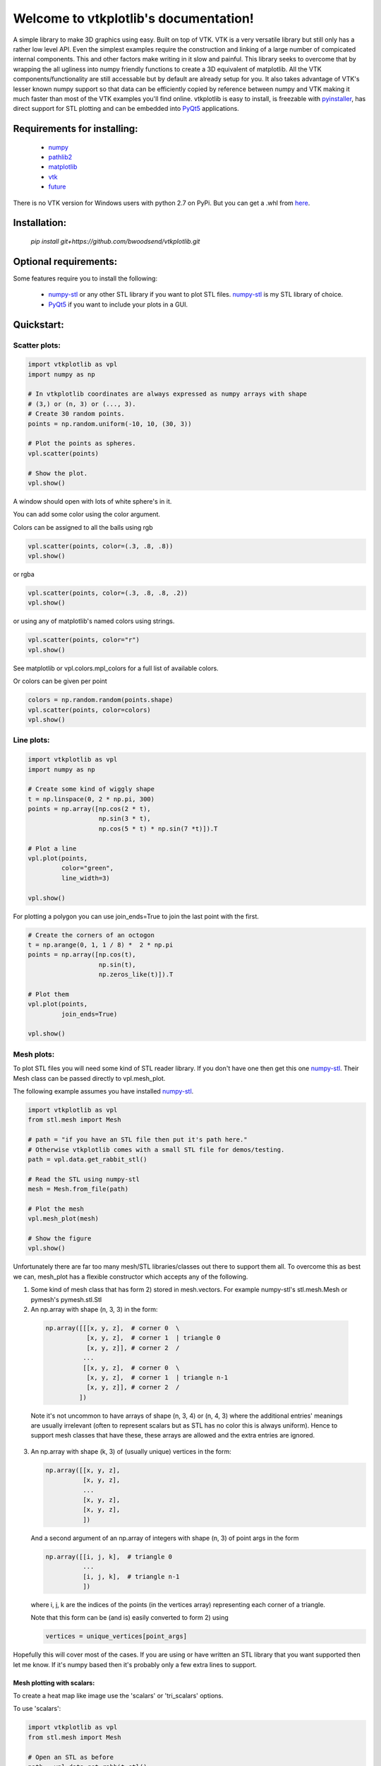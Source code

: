 .. vtkplotlib documentation master file, created by
   sphinx-quickstart on Tue Aug  6 00:07:07 2019.
   You can adapt this file completely to your liking, but it should at least
   contain the root `toctree` directive.

Welcome to vtkplotlib's documentation!
======================================

..
    .. toctree::
       :maxdepth: 2
       :caption: Contents:


.. image:: docs/source/python_versions.svg


A simple library to make 3D graphics using easy. Built on top of VTK. VTK is a
very versatile library but still only has a rather low level API. Even the
simplest examples require the construction and linking of a large number of
compicated internal components. This and other factors make writing in it slow
and painful. This library seeks to overcome that by wrapping the all ugliness
into numpy friendly functions to create a 3D equivalent of matplotlib. All the
VTK components/functionality are still accessable but by default are already
setup for you. It also takes advantage of VTK's lesser known numpy support so
that data can be efficiently copied by reference between numpy and VTK making
it much faster than most of the VTK examples you'll find online. vtkplotlib
is easy to install, is freezable with `pyinstaller`_, has direct support
for STL plotting and can be embedded into `PyQt5`_ applications.


Requirements for installing:
------------------------------------------------------------------------------

 - `numpy`_
 - `pathlib2`_
 - `matplotlib`_
 - `vtk`_
 - `future`_

There is no VTK version for Windows users with python 2.7 on PyPi. But you can
get a .whl from `here <https://www.lfd.uci.edu/~gohlke/pythonlibs/#vtk>`_.



Installation:
------------------------------------------------------------------------------

 `pip install git+https://github.com/bwoodsend/vtkplotlib.git`



Optional requirements:
------------------------------------------------------------------------------

Some features require you to install the following:

 - `numpy-stl`_ or any other STL library if you want to plot STL files. `numpy-stl`_ is my STL library of choice.
 - `PyQt5`_ if you want to include your plots in a GUI.


.. _numpy: http://numpy.org/
.. _matplotlib: http://matplotlib.org/
.. _pathlib2: https://pypi.org/project/pathlib2/
.. _vtk: https://pypi.org/project/vtk/
.. _PyQt5: https://pypi.org/project/PyQt5/
.. _numpy-stl: https://pypi.org/project/numpy-stl/
.. _future: https://pypi.org/project/future/
.. _pyinstaller: https://www.pyinstaller.org/



Quickstart:
------------------------------------------------------------------------------




Scatter plots:
^^^^^^^^^^^^^^^^^^^^^^^^^^^^^^^^^^


.. code-block:: python

    import vtkplotlib as vpl
    import numpy as np

    # In vtkplotlib coordinates are always expressed as numpy arrays with shape
    # (3,) or (n, 3) or (..., 3).
    # Create 30 random points.
    points = np.random.uniform(-10, 10, (30, 3))

    # Plot the points as spheres.
    vpl.scatter(points)

    # Show the plot.
    vpl.show()

A window should open with lots of white sphere's in it.

You can add some color using the color argument.

Colors can be assigned to all the balls using rgb

.. code-block:: python

    vpl.scatter(points, color=(.3, .8, .8))
    vpl.show()


or rgba

.. code-block:: python

    vpl.scatter(points, color=(.3, .8, .8, .2))
    vpl.show()


or using any of matplotlib's named colors using strings.

.. code-block:: python

    vpl.scatter(points, color="r")
    vpl.show()

See matplotlib or vpl.colors.mpl_colors for a full list of available colors.


Or colors can be given per point

.. code-block:: python

    colors = np.random.random(points.shape)
    vpl.scatter(points, color=colors)
    vpl.show()




Line plots:
^^^^^^^^^^^^^^^^^^^^^^^^


.. code-block:: python

    import vtkplotlib as vpl
    import numpy as np

    # Create some kind of wiggly shape
    t = np.linspace(0, 2 * np.pi, 300)
    points = np.array([np.cos(2 * t),
                       np.sin(3 * t),
                       np.cos(5 * t) * np.sin(7 *t)]).T

    # Plot a line
    vpl.plot(points,
             color="green",
             line_width=3)

    vpl.show()


For plotting a polygon you can use join_ends=True to join the last point with
the first.

.. code-block:: python

    # Create the corners of an octogon
    t = np.arange(0, 1, 1 / 8) *  2 * np.pi
    points = np.array([np.cos(t),
                       np.sin(t),
                       np.zeros_like(t)]).T

    # Plot them
    vpl.plot(points,
             join_ends=True)

    vpl.show()




Mesh plots:
^^^^^^^^^^^^^^^^^^^^^^^

To plot STL files you will need some kind of STL reader library. If you don't
have one then get this one `numpy-stl`_. Their Mesh class can be passed
directly to vpl.mesh_plot.

The following example assumes you have installed `numpy-stl`_.

.. code-block:: python

    import vtkplotlib as vpl
    from stl.mesh import Mesh

    # path = "if you have an STL file then put it's path here."
    # Otherwise vtkplotlib comes with a small STL file for demos/testing.
    path = vpl.data.get_rabbit_stl()

    # Read the STL using numpy-stl
    mesh = Mesh.from_file(path)

    # Plot the mesh
    vpl.mesh_plot(mesh)

    # Show the figure
    vpl.show()



Unfortunately there are far too many mesh/STL libraries/classes out there to
support them all. To overcome this as best we can, mesh_plot has a flexible
constructor which accepts any of the following.


1.  Some kind of mesh class that has form 2) stored in mesh.vectors.
    For example numpy-stl's stl.mesh.Mesh or pymesh's pymesh.stl.Stl


2.   An np.array with shape (n, 3, 3) in the form:

    .. code-block:: python

       np.array([[[x, y, z],  # corner 0  \
                  [x, y, z],  # corner 1  | triangle 0
                  [x, y, z]], # corner 2  /
                 ...
                 [[x, y, z],  # corner 0  \
                  [x, y, z],  # corner 1  | triangle n-1
                  [x, y, z]], # corner 2  /
                ])


    Note it's not uncommon to have arrays of shape (n, 3, 4) or (n, 4, 3)
    where the additional entries' meanings are usually irrelevant (often to
    represent scalars but as STL has no color this is always uniform). Hence
    to support mesh classes that have these, these arrays are allowed and the
    extra entries are ignored.


3.  An np.array with shape (k, 3) of (usually unique) vertices in the form:

    .. code-block:: python

        np.array([[x, y, z],
                  [x, y, z],
                  ...
                  [x, y, z],
                  [x, y, z],
                  ])

    And a second argument of an np.array of integers with shape (n, 3) of point
    args in the form

    .. code-block:: python

        np.array([[i, j, k],  # triangle 0
                  ...
                  [i, j, k],  # triangle n-1
                  ])

    where i, j, k are the indices of the points (in the vertices array)
    representing each corner of a triangle.

    Note that this form can be (and is) easily converted to form 2) using

    .. code-block:: python

        vertices = unique_vertices[point_args]



Hopefully this will cover most of the cases. If you are using or have written
an STL library that you want supported then let me know. If it's numpy based
then it's probably only a few extra lines to support.



.............................
Mesh plotting with scalars:
.............................


To create a heat map like image use the 'scalars' or 'tri_scalars' options.


To use 'scalars':

.. code-block:: python

    import vtkplotlib as vpl
    from stl.mesh import Mesh

    # Open an STL as before
    path = vpl.data.get_rabbit_stl()
    mesh = Mesh.from_file(path)

    # Plot it with the z values as the scalars. scalars is 'per vertex' or 1
    # value for each corner of each triangle and should have shape (n, 3).
    plot = vpl.mesh_plot(mesh, scalars=mesh.z)

    # Optionally the plot created by mesh_plot can be passed to color_bar
    vpl.color_bar(plot, "Heights")

    vpl.show()


To use 'tri_scalars':

.. code-block:: python

    import vtkplotlib as vpl
    from stl.mesh import Mesh
    import numpy as np

    # Open an STL as before
    path = vpl.data.get_rabbit_stl()
    mesh = Mesh.from_file(path)

    # tri_scalars is one value per triangle
    # Create some scalars showing "how far upwards" each triangle is facing
    tri_scalars = np.inner(mesh.units, np.array([0, 0, 1]))

    vpl.mesh_plot(mesh, tri_scalars=tri_scalars)

    vpl.show()



...............................
Figure managing:
...............................


There are two main basic types in vtkplotlib.

 - Figures are the window you plot into.
 - Plots are the physical objects that go in the figures.

In all the previous examples the figure has been handled automatically. For more
complex scenarios you may need to handle the figures yourself. The following
demonstrates the figure handling functions.

.. code-block:: python

    import vtkplotlib as vpl
    import numpy as np

    # You can create a figure explicitly using figure()
    fig = vpl.figure("Your Figure Title Here")

    # Creating a figure automatcally sets it as the current working figure
    # You can get the current figure using gcf()
    vpl.gcf() is fig # Should be True

    # If a figure hadn't been explicitly created using figure() then gcf()
    # would have created one. If gcf() had also not been called here then
    # the plotting further down will have internally called gcf().

    # A figure's properties can be editted directly
    fig.background_color = "dark green"
    fig.window_name = "A New Window Title"


    points = np.random.uniform(-10, 10, (2, 3))

    # To add to a figure you can either:

    # 1) Let it automatically add to the whichever figure gcf() returns
    vpl.scatter(points[0], color="r")

    # 2) Explicitly give it a figure to add to
    vpl.scatter(points[1], radius=2, fig=fig)

    # 3) Or pass fig=None to prevent it being added then add it later
    arrow = vpl.arrow(points[0], points[1], color="g", fig=None)
    fig += arrow
    # fig.add_plot(arrow) also does the same thing


    # Finally when your ready to view the plot call show. Like before you can
    # do this one of several ways
    # 1) fig.show()
    # 2) vpl.show() # equivalent to gcf().show()
    # 3) vpl.show(fig=fig)

    fig.show() # The program will wait here until the user closes the window.


    # Once a figure is shown it is gets placed in `vpl.figure_history` which
    # stores recent figures. The default maximum number of figures is two. For
    # convenience whilst console bashing, you can retrieve the last figure.
    # But it will no longer be the current working figure.

    vpl.figure_history[-1] is fig # Should be True
    fig is vpl.gcf() # Should be False

    # A figure can be reshown indefinately and should be exactly as you left it
    # when it was closed.
    fig.show()



..
    ...............................
    Using multiple figures:
    ...............................

    If you need multiple figures open at once you can do this.

    .. code-block:: python

        import vtkplotlib as vpl

        # The auto figure setting is just going to get in the way. To counter this
        # just switch it off.
        vpl.set_auto_fig(False)

        # Now gcf() will not create new figures and always return None. New plots
        # will not automatically add themselves to figures.

        # Create 3 labelled figures
        figures = []
        for i in range(1, 4):
            figures.append(vpl.figure("Figure {}".format(i)))


        # A plot can be added to multiple figures
        ball = vpl.scatter([0, 0, 0])
        for figure in figures:
            figure += ball


        # Or a different plot for each figure
        for figure in figures:
            vpl.scatter(np.ones(3), color=np.random.random(3), fig=figure)


        # Show all plots
        for figure in figures:
            # By default show() blocks until the window has been closed again. This
            # can be overidden using the following.
            figure.show(block=False)

        # Calling show(block=False) doesn't enable user interactivity. If you try
        # to click on the windows now they won't respond. To make the windows
        # responsive call show once more without using block=False.
        figure = figures[-1]
            # This causes the program to block here whilst it monitors the windows.
            # VTK's 'monitor windows' function is global i.e it doesn't matter which
            # figure calls it and it affects any and all windows that are open.
        print("showing", figure.window_name)
        figure.show()


